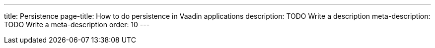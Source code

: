 ---
title: Persistence
page-title: How to do persistence in Vaadin applications
description: TODO Write a description
meta-description: TODO Write a meta-description
order: 10
---
